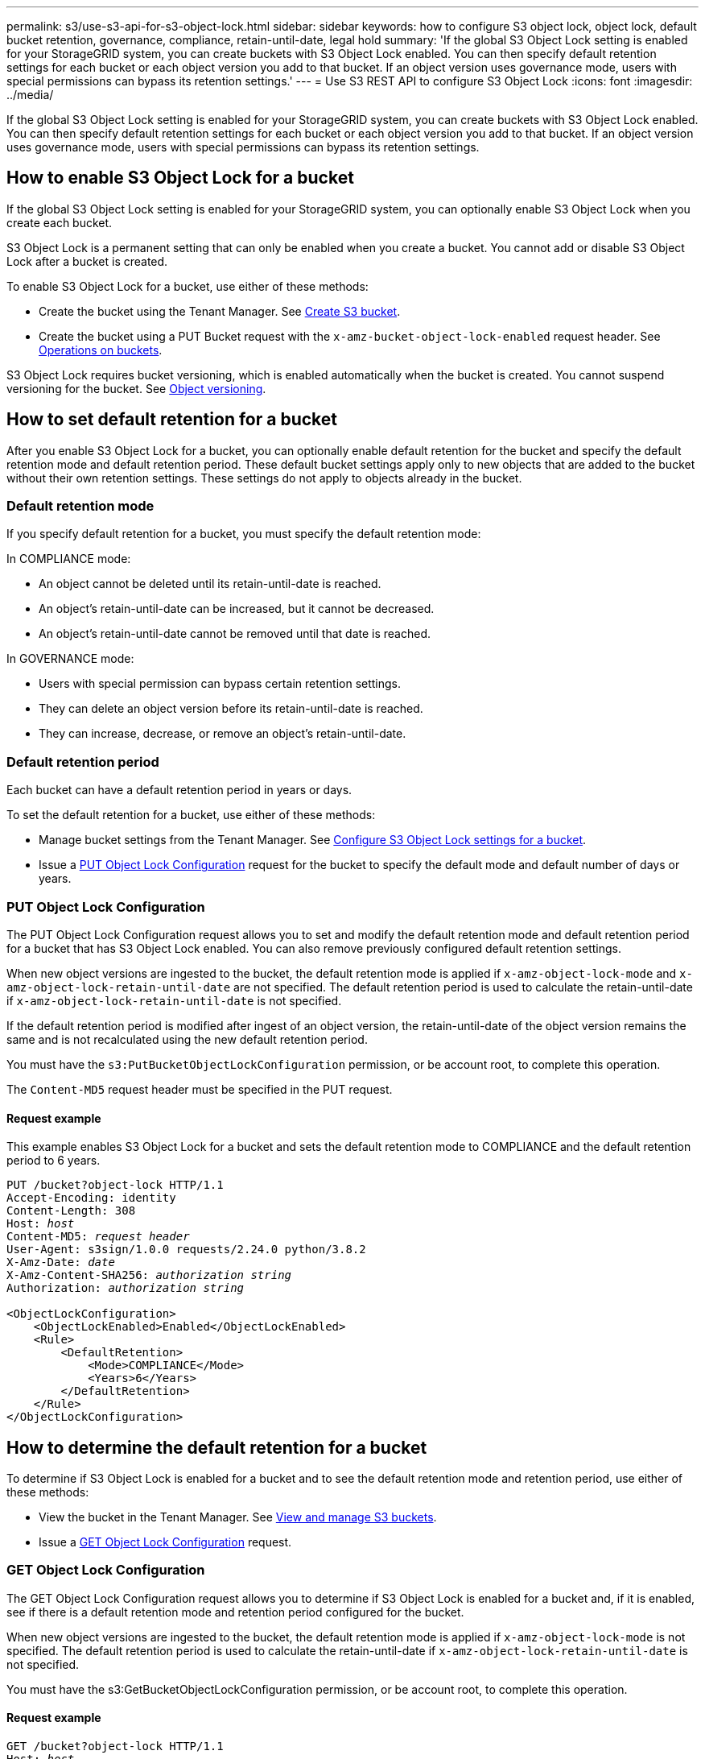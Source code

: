 ---
permalink: s3/use-s3-api-for-s3-object-lock.html
sidebar: sidebar
keywords: how to configure S3 object lock, object lock, default bucket retention, governance, compliance, retain-until-date, legal hold
summary: 'If the global S3 Object Lock setting is enabled for your StorageGRID system, you can create buckets with S3 Object Lock enabled. You can then specify default retention settings for each bucket or each object version you add to that bucket. If an object version uses governance mode, users with special permissions can bypass its retention settings.'
---
= Use S3 REST API to configure S3 Object Lock
:icons: font
:imagesdir: ../media/

[.lead]
If the global S3 Object Lock setting is enabled for your StorageGRID system, you can create buckets with S3 Object Lock enabled. You can then specify default retention settings for each bucket or each object version you add to that bucket. If an object version uses governance mode, users with special permissions can bypass its retention settings.

== How to enable S3 Object Lock for a bucket

If the global S3 Object Lock setting is enabled for your StorageGRID system, you can optionally enable S3 Object Lock when you create each bucket. 

S3 Object Lock is a permanent setting that can only be enabled when you create a bucket. You cannot add or disable S3 Object Lock after a bucket is created.

To enable S3 Object Lock for a bucket, use either of these methods:

* Create the bucket using the Tenant Manager. See xref:../tenant/creating-s3-bucket.adoc[Create S3 bucket].

* Create the bucket using a PUT Bucket request with the `x-amz-bucket-object-lock-enabled` request header. See xref:operations-on-buckets.adoc[Operations on buckets].

S3 Object Lock requires bucket versioning, which is enabled automatically when the bucket is created. You cannot suspend versioning for the bucket. See xref:object-versioning.adoc[Object versioning].

== How to set default retention for a bucket

After you enable S3 Object Lock for a bucket, you can optionally enable default retention for the bucket and specify the default retention mode and default retention period. These default bucket settings apply only to new objects that are added to the bucket without their own retention settings. These settings do not apply to objects already in the bucket.

=== Default retention mode

If you specify default retention for a bucket, you must specify the default retention mode:

In COMPLIANCE mode:

* An object cannot be deleted until its retain-until-date is reached. 
* An object's retain-until-date can be increased, but it cannot be decreased.
* An object's retain-until-date cannot be removed until that date is reached.  

In GOVERNANCE mode:

* Users with special permission can bypass certain retention settings. 
* They can delete an object version before its retain-until-date is reached.
* They can increase, decrease, or remove an object's retain-until-date.

=== Default retention period

Each bucket can have a default retention period in years or days. 

To set the default retention for a bucket, use either of these methods:

* Manage bucket settings from the Tenant Manager. See xref:../tenant/configure-s3-object-lock-settings-for-bucket.adoc[Configure S3 Object Lock settings for a bucket]. 
* Issue a <<PUT Object Lock Configuration>> request for the bucket to specify the default mode and default number of days or years. 


=== PUT Object Lock Configuration

The PUT Object Lock Configuration request allows you to set and  modify the default retention mode and default retention period for a bucket that has S3 Object Lock enabled. You can also remove previously configured default retention settings.

When new object versions are ingested to the bucket, the default retention mode is applied if `x-amz-object-lock-mode` and `x-amz-object-lock-retain-until-date` are not specified. The default retention period is used to calculate the retain-until-date if `x-amz-object-lock-retain-until-date` is not specified.

If the default retention period is modified after ingest of an object version, the retain-until-date of the object version remains the same and is not recalculated using the new default retention period.

You must have the `s3:PutBucketObjectLockConfiguration` permission, or be account root, to complete this operation.

The `Content-MD5` request header must be specified in the PUT request.


==== Request example
This example enables S3 Object Lock for a bucket and sets the default retention mode to COMPLIANCE and the default retention period to 6 years.

[subs="specialcharacters,quotes"]
----
PUT /bucket?object-lock HTTP/1.1
Accept-Encoding: identity
Content-Length: 308
Host: _host_
Content-MD5: _request header_
User-Agent: s3sign/1.0.0 requests/2.24.0 python/3.8.2
X-Amz-Date: _date_
X-Amz-Content-SHA256: _authorization string_
Authorization: _authorization string_

<ObjectLockConfiguration>
    <ObjectLockEnabled>Enabled</ObjectLockEnabled>
    <Rule>
        <DefaultRetention>
            <Mode>COMPLIANCE</Mode>
            <Years>6</Years>
        </DefaultRetention>
    </Rule>
</ObjectLockConfiguration>
----


== How to determine the default retention for a bucket

To determine if S3 Object Lock is enabled for a bucket and to see the default retention mode and retention period, use either of these methods:

* View the bucket in the Tenant Manager. See xref:../tenant/viewing-s3-bucket.adoc[View and manage S3 buckets].
* Issue a <<GET Object Lock Configuration>> request.

=== GET Object Lock Configuration

The GET Object Lock Configuration request allows you to determine if S3 Object Lock is enabled for a bucket and, if it is enabled, see if there is a default retention mode and retention period configured for the bucket.

When new object versions are ingested to the bucket, the default retention mode is applied if `x-amz-object-lock-mode` is not specified. The default retention period is used to calculate the retain-until-date if `x-amz-object-lock-retain-until-date` is not specified.

You must have the s3:GetBucketObjectLockConfiguration permission, or be account root, to complete this operation.

==== Request example

[subs="specialcharacters,quotes"]
----
GET /bucket?object-lock HTTP/1.1
Host: _host_
Accept-Encoding: identity
User-Agent: aws-cli/1.18.106 Python/3.8.2 Linux/4.4.0-18362-Microsoft botocore/1.17.29
x-amz-date: _date_
x-amz-content-sha256: _authorization string_
Authorization: _authorization string_
----

==== Response example

----
HTTP/1.1 200 OK
x-amz-id-2: iVmcB7OXXJRkRH1FiVq1151/T24gRfpwpuZrEG11Bb9ImOMAAe98oxSpXlknabA0LTvBYJpSIXk=
x-amz-request-id: B34E94CACB2CEF6D
Date: Fri, 04 Sep 2020 22:47:09 GMT
Transfer-Encoding: chunked
Server: AmazonS3

<?xml version="1.0" encoding="UTF-8"?>
<ObjectLockConfiguration xmlns="http://s3.amazonaws.com/doc/2006-03-01/">
    <ObjectLockEnabled>Enabled</ObjectLockEnabled>
    <Rule>
        <DefaultRetention>
            <Mode>COMPLIANCE</Mode>
            <Years>6</Years>
        </DefaultRetention>
    </Rule>
</ObjectLockConfiguration>
----

== How to specify retention settings for an object

A bucket with S3 Object Lock enabled can contain a combination of objects with and without S3 Object Lock retention settings. 

Object-level retention settings are specified using the S3 REST API. The retention settings for an object override any default retention settings for the bucket. 

You can specify the following settings for each object:

* *Retention mode*: Either COMPLIANCE or GOVERNANCE.

* *Retain-until-date*: A date specifying how long the object version must be retained by StorageGRID.

** In COMPLIANCE mode, if the retain-until-date is in the future, the object can be retrieved, but it cannot be modified or deleted. The retain-until-date can be increased, but this date cannot be decreased or removed.

** In GOVERNANCE mode, users with special permission can bypass the retain-until-date setting. They can delete an object version before its retention period has elapsed. They can also increase, decrease, or even remove the retain-until-date. 

* *Legal hold*: Applying a legal hold to an object version immediately locks that object. For example, you might need to put a legal hold on an object that is related to an investigation or legal dispute. A legal hold has no expiration date, but remains in place until it is explicitly removed. 
+
The legal hold setting for an object is independent of the retention mode and the retain-until-date. If an object version is under a legal hold, no one can delete that version.


To specify S3 Object Lock settings when adding an object version to a bucket, issue a xref:put-object.adoc[PUT Object], xref:put-object-copy.adoc[PUT Object - Copy], or xref:initiate-multipart-upload.adoc[Initiate Multipart Upload] request. 


You can use the following:

* `x-amz-object-lock-mode`, which can be COMPLIANCE or GOVERNANCE (case sensitive).
+
NOTE: If you specify `x-amz-object-lock-mode`, you must also specify `x-amz-object-lock-retain-until-date`.

* `x-amz-object-lock-retain-until-date`

** The retain-until-date value must be in the format `2020-08-10T21:46:00Z`. Fractional seconds are allowed, but only 3 decimal digits are preserved (milliseconds precision). Other ISO 8601 formats are not allowed.
** The retain-until-date must be in the future.

* `x-amz-object-lock-legal-hold`
+
If legal hold is ON (case-sensitive), the object is placed under a legal hold. If legal hold is OFF, no legal hold is placed. Any other value results in a 400 Bad Request (InvalidArgument) error.

If you use any of these request headers, be aware of these restrictions:

* The `Content-MD5` request header is required if any `x-amz-object-lock-*` request header is present in the PUT Object request. `Content-MD5` is not required for PUT Object - Copy or Initiate Multipart Upload.
* If the bucket does not have S3 Object Lock enabled and a `x-amz-object-lock-*` request header is present, a 400 Bad Request (InvalidRequest) error is returned.
* The PUT Object request supports the use of `x-amz-storage-class: REDUCED_REDUNDANCY` to match AWS behavior. However, when an object is ingested into a bucket with S3 Object Lock enabled, StorageGRID will always perform a dual-commit ingest.
* A subsequent GET or HEAD Object version response will include the headers `x-amz-object-lock-mode`, `x-amz-object-lock-retain-until-date`, and `x-amz-object-lock-legal-hold`, if configured and if the request sender has the correct `s3:Get*` permissions.

* If the mode is COMPLIANCE, a subsequent DELETE Object or DELETE Multiple Objects request will fail if it is before the retain-until-date or if a legal hold is on.
* If the retention mode is GOVERNANCE, users with special permissions can issue DELETE Objects or DELETE Multiple Objects requests after the retain-until-date.

You can use the `s3:object-lock-remaining-retention-days` policy condition key to limit the minimum and maximum allowable retention periods for your objects.

== How to update retention settings for an object

If you need to update the legal hold or retention settings for an existing object version, you can perform the following object subresource operations:

* `PUT Object legal-hold`
+
If the new legal-hold value is ON, the object is placed under a legal hold. If the legal-hold value is OFF, the legal hold is lifted.

* `PUT Object retention`
** The mode value can be COMPLIANCE or GOVERNANCE (case sensitive).
** The retain-until-date value must be in the format `2020-08-10T21:46:00Z`. Fractional seconds are allowed, but only 3 decimal digits are preserved (milliseconds precision). Other ISO 8601 formats are not allowed.
** If an object version has an existing retain-until-date, you can only increase it. The new value must be in the future.

== How to use GOVERNANCE mode

If an object's retention mode is GOVERNANCE, users with special permissions can perform these additional operations:

* Perform DELETE Object or DELETE Multiple Objects operations to delete an object version before its retention period has elapsed.
+
Objects that are under a legal hold cannot be deleted. Legal hold must be OFF. 

* Perform PUT Object retention operations that change an object version's mode from GOVERNANCE to COMPLIANCE before the object's retention period has elapsed.
+
Changing the mode from COMPLIANCE to GOVERNANCE is never allowed.


* Perform PUT Object operations to increase, decrease, or remove an object version's retention period.

To bypass the active retention settings of an object that uses GOVERNANCE mode, any DELETE or PUT Object retention operations must include the `x-amz-bypass-governance-retention:true` request header, and the user must have the `s3:BypassGovernanceRetention` permission.


.Related information

* xref:../ilm/managing-objects-with-s3-object-lock.adoc[Manage objects with S3 Object Lock]

* xref:../tenant/use-s3-api-for-s3-object-lock.adoc[Use S3 Object Lock to retain objects]


* https://docs.aws.amazon.com/AmazonS3/latest/userguide/object-lock.html[Amazon Simple Storage Service User Guide: Using S3 Object Lock^]
